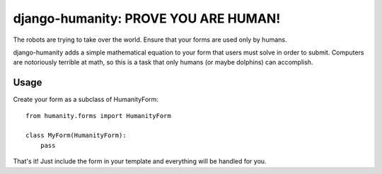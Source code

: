 django-humanity: PROVE YOU ARE HUMAN!
=====================================

The robots are trying to take over the world. Ensure that your forms
are used only by humans.

django-humanity adds a simple mathematical equation to your form that users
must solve in order to submit. Computers are notoriously terrible at math,
so this is a task that only humans (or maybe dolphins) can accomplish.

Usage
-----

Create your form as a subclass of HumanityForm::

    from humanity.forms import HumanityForm

    class MyForm(HumanityForm):
        pass

That's it! Just include the form in your template and everything will be
handled for you.

